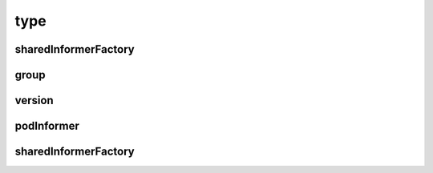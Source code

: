 type
####

sharedInformerFactory
=====================

.. code-block:: go
   :lineno-start: 186
   :caption: k8s.io/client-go/informers/factory.go

    type SharedInformerFactory interface {
      internalinterfaces.SharedInformerFactory
      ForResource(resource schema.GroupVersionResource) (GenericInformer, error)
      WaitForCacheSync(stopCh <-chan struct{}) map[reflect.Type]bool

      Apps() apps.Interface
      Batch() batch.Interface
      Core() core.Interface
      ...
    }

.. code-block:: go
   :lineno-start: 34
   :caption: k8s.io/client-go/informers/interalinterface/factory_interfaces.go

    type SharedInformerFactory interface {
      Start(stopCh <-chan struct{})
      InformerFor(obj runtime.Object, newFunc NewInformerFunc) cache.SharedIndexInformer
    }
    type NewInformerFunc func(kubernetes.Interface, time.Duration) cache.SharedIndexInformer


.. code-block:: go
   :lineno-start: 54
   :caption: k8s.io/client-go/informers/factory.go

    type sharedInformerFactory struct {
      client           kubernetes.Interface
      namespace        string
      tweakListOptions internalinterfaces.TweakListOptionsFunc
      lock             sync.Mutex
      defaultResync    time.Duration
      customResync     map[reflect.Type]time.Duration

      informers map[reflect.Type]cache.SharedIndexInformer

      startedInformers map[reflect.Type]bool
    }

.. code-block:: go
   :lineno-start: 238
   :caption: k8s.io/client-go/informers/factory.go

    func (f *sharedInformerFactory) Core() core.Interface {
      return core.New(f, f.namespace, f.tweakListOptions)
    }

.. code-block:: go
   :lineno-start: 238
   :caption: k8s.io/client-go/informers/core/interface.go

    func New(f internalinterfaces.SharedInformerFactory, namespace string, tweakListOptions internalinterfaces.TweakListOptionsFunc) Interface {
      return &group{factory: f, namespace: namespace, tweakListOptions: tweakListOptions}
    }

group
=====


.. code-block:: go
   :lineno-start: 27
   :caption: k8s.io/client-go/informers/core/interface.go

    type Interface interface {
      V1() v1.Interface
    }

.. code-block:: go
   :lineno-start: 32
   :caption: k8s.io/client-go/informers/core/interface.go

    type group struct {
      factory          internalinterfaces.SharedInformerFactory
      namespace        string
      tweakListOptions internalinterfaces.TweakListOptionsFunc
    }

.. code-block:: go
   :lineno-start: 44
   :caption: k8s.io/client-go/informers/core/interface.go

    func (g *group) V1() v1.Interface {
      return v1.New(g.factory, g.namespace, g.tweakListOptions)
    }

.. code-block:: go
   :lineno-start: 68
   :caption: k8s.io/client-go/informers/core/v1/interface.go

    func New(f internalinterfaces.SharedInformerFactory, namespace string, tweakListOptions internalinterfaces.TweakListOptionsFunc) Interface {
      return &version{factory: f, namespace: namespace, tweakListOptions: tweakListOptions}
    }

version
=======

.. code-block:: go
   :lineno-start: 26
   :caption: k8s.io/client-go/informers/core/v1/interface.go

    type Interface interface {
      Namespaces() NamespaceInformer
      Nodes() NodeInformer
      Pods() PodInformer
      Services() ServiceInformer
      ...
    }

.. code-block:: go
   :lineno-start: 61
   :caption: k8s.io/client-go/informers/core/v1/interface.go

    type version struct {
      factory          internalinterfaces.SharedInformerFactory
      namespace        string
      tweakListOptions internalinterfaces.TweakListOptionsFunc
    }

.. code-block:: go
   :lineno-start: 118
   :caption: k8s.io/client-go/informers/core/v1/interface.go

    func (v *version) Pods() PodInformer {
      return &podInformer{factory: v.factory, namespace: v.namespace, tweakListOptions: v.tweakListOptions}
    }

podInformer
===========

.. code-block:: go
   :lineno-start: 26
   :caption: k8s.io/client-go/informers/core/v1/pod.go

    type PodInformer interface {
      Informer() cache.SharedIndexInformer
      Lister() v1.PodLister
    }

.. code-block:: go
   :lineno-start: 41
   :caption: k8s.io/client-go/informers/core/v1/pod.go

    type podInformer struct {
      factory          internalinterfaces.SharedInformerFactory
      tweakListOptions internalinterfaces.TweakListOptionsFunc
      namespace        string
    }

.. code-block:: go
   :lineno-start: 83
   :caption: k8s.io/client-go/informers/core/v1/pod.go

    func (f *podInformer) Informer() cache.SharedIndexInformer {
      return f.factory.InformerFor(&corev1.Pod{}, f.defaultInformer)
    }

    func (f *podInformer) Lister() v1.PodLister {
      return v1.NewPodLister(f.Informer().GetIndexer())
    }


.. code-block:: go
   :lineno-start: 79
   :caption: k8s.io/client-go/informers/core/v1/pod.go

    func (f *podInformer) defaultInformer(client kubernetes.Interface, resyncPeriod time.Duration) cache.SharedIndexInformer {
      indexers := cache.Indexers{"namespace": cache.MetaNamespaceIndexFunc}
      return NewFilteredPodInformer(client, f.namespace, resyncPeriod, indexers, f.tweakListOptions)
    }

sharedInformerFactory
=====================

.. code-block:: go
   :lineno-start: 163
   :caption: k8s.io/client-go/informers/factory.go

    func (f *sharedInformerFactory) InformerFor(obj runtime.Object, newFunc internalinterfaces.NewInformerFunc) cache.SharedIndexInformer {
      f.lock.Lock()
      defer f.lock.Unlock()

      informerType := reflect.TypeOf(obj)
      informer, exists := f.informers[informerType]
      if exists {
        return informer
      }

      resyncPeriod, exists := f.customResync[informerType]
      if !exists {
        resyncPeriod = f.defaultResync
      }

      informer = newFunc(f.client, resyncPeriod)
      f.informers[informerType] = informer

      return informer
    }
















